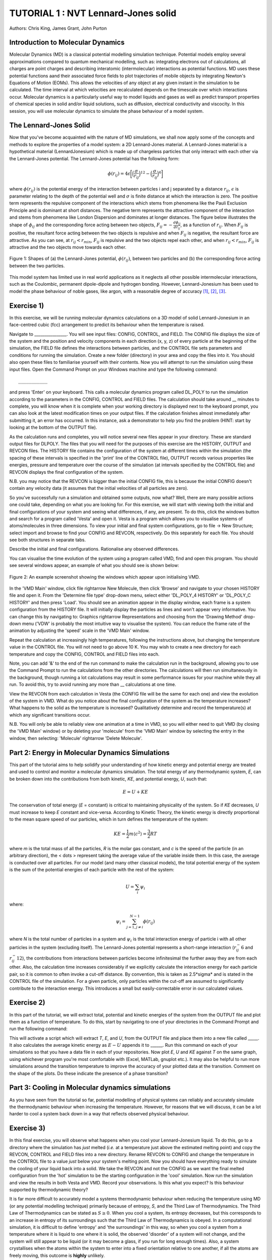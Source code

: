 .. _tutorial_1:

TUTORIAL 1 : NVT Lennard-Jones solid
====================================

Authors: Chris King, James Grant, John Purton

Introduction to Molecular Dynamics
----------------------------------

Molecular Dynamics (MD) is a classical potential modelling simulation technique.  Potential models employ several approximations compared to quantum mechanical modelling, such as: integrating electrons out of calculations, all charges are point charges and describing interatomic (intermolecular) interactions as potential functions.  MD uses these potential functions aand their associated force fields to plot trajectories of mobile objects by integrating Newton\'s Equations of Motion (EOMs).  This allows the velocities of any object at any given instant in the simulation to be calculated.  The time interval at which velocities are recalculated depends on the timescale over which interactions occur.  Molecular dynamics is a particularly useful way to model liquids and gases as well as predict transport properties of chemical species in solid and/or liquid solutions, such as diffusion, electrical conductivity and viscocity.  In this session, you will use molecular dynamics to simulate the phase behaviour of a model system.

The Lennard-Jones Solid
-----------------------

Now that you\'ve become acquainted with the nature of MD simulations, we shall now apply some of the concepts and methods to explore the properties of a model system: a 2D Lennard-Jones material.
A Lennard-Jones material is a hypothetical material (LennardJonesium) which is made up of chargeless particles that only interact with each other via the Lennard-Jones potential.  The Lennard-Jones potential has the following form:

.. math::

  \phi(r_{ij}) = 4\epsilon\biggl[\Bigl(\frac{\sigma}{r_{ij}}\Bigr)^{12}-\Bigl(\frac{\sigma}{r_{ij}}\Bigr)^{6}\biggr]
         
where :math:`\phi(r_{ij})` is the potential energy of the interaction between particles i and j separated by a distance :math:`r_{ij}`, :math:`\epsilon` is parameter relating to the depth of the potential well and :math:`\sigma` is finite distance at which the interaction is zero.  The positive term represents the repulsive component of the interactions which stems from phenomena like the Pauli Exclusion Principle and is dominant at short distances.  The negative term represents the attractive component of the interaction and stems from phenomena like London Dispersion and dominates at longer distances.  The figure below illustrates the shape of :math:`\phi_{ij}` and the corresponding force acting between two objects, :math:`F_{ij} = -\frac{d\phi_{ij}}{dr_{ij}}`, as a function of :math:`r_{ij}`.  When :math:`F_{ij}` is positive, the resultant force acting between the two objects is repulsive and when :math:`F_{ij}` is negative, the resultant force are attractive.  As you can see, at :math:`r_{ij}<r_{min}`, :math:`F_{ij}` is repulsive and the two objects repel each other, and when :math:`r_{ij} <  r_{min}`, :math:`F_{ij}` is attractive and the two objects move towards each other.

.. figure:: images/Tut_0_images/LJ_potential.png
   :align: center

   Figure 1: Shapes of (a) the Lennard-Jones potential, :math:`\phi(r_{ij})`, between two particles and (b) the corresponding force acting between the two particles.

This model system has limited use in real world applications as it neglects all other possible intermolecular interactions, such as the Coulombic, permanent dipole-dipole and hydrogen bonding.  However, Lennard-Jonesium has been used to model the phase behaviour of noble gases, like argon, with a reasonable degree of accuracy [#f1]_, [#f2]_, [#f3]_.

Exercise 1)
-----------

In this exercise, we will be running molecular dynamics calculations on a 3D model of solid Lennard-Jonesium in an face-centred cubic (fcc) arrangement to predict its behaviour when the temperature is raised.  

Navigate to ________________.  You will see input files: CONFIG, CONTROL, and FIELD.  The CONFIG file displays the size of the system and the position and velocity components in each direction (x, y, z) of every particle at the beginning of the simulation, the FIELD file defines the interactions between particles, and the CONTROL file sets parameters and conditions for running the simulation. Create a new folder (directory) in your area and copy the files into it.  You should also open these files to familiarise yourself with their contents.
Now you will attempt to run the simulation using these input files.  Open the Command Prompt on your Windows machine and type the following command::

	___________

and press \'Enter\' on your keyboard.  This calls a molecular dynamics program called DL_POLY to run the simulation according to the parameters in the CONFIG, CONTROL and FIELD files.  The calculation should take around __ minutes to complete, you will know when it is complete when your working directory is displayed next to the keyboard prompt, you can also look at the latest modification times on your output files.  If the calculation finishes almost immediately after submitting it, an error has occurred.  In this instance, ask a demonstrator to help you find the problem (HINT: start by looking at the bottom of the OUTPUT file).  

As the calculation runs and completes, you will notice several new files appear in your directory.  These are standard output files for DLPOLY.  The files that you will need for the purposes of this exercise are the HISTORY, OUTPUT and REVCON files.  The HISTORY file contains the configuration of the system at different times within the simulation (the spacing of these intervals is specified in the \'print\' line of the CONTROL file), OUTPUT records various properties like energies, pressure and temperature over the course of the simulation (at intervals specified by the CONTROL file) and REVCON displays the final configuration of the system.  

N.B. you may notice that the REVCON is bigger than the initial CONFIG file, this is because the initial CONFIG doesn\'t contain any velocity data (it assumes that the initial velocities of all particles are zero).

So you\'ve successfully run a simulation and obtained some outputs, now what? Well, there are many possible actions one could take, depending on what you are looking for.  For this exercise, we will start with viewing both the initial and final configurations of your system and seeing what differences, if any, are present.  To do this, click the windows button and search for a program called \'Vesta\' and open it.  Vesta is a program which allows you to visualise systems of atoms/molecules in three dimensions. To view your initial and final system configurations, go to file -> New Structure; select import and browse to find your CONFIG and REVCON, respectively.  Do this separately for each file.  You should see both structures in separate tabs. 

Describe the initial and final configurations.  Rationalise any observed differences.

You can visualise the time evolution of the system using a program called VMD, find and open this program.  You should see several windows appear, an example of what you should see is shown below:

.. figure:: images/Tut_0_images/VMD_initialise.png
   :scale: 50 %
   :align: center

   Figure 2: An example screenshot showing the windows which appear upon initialising VMD.

In the \'VMD Main\' window, click file \rightarrow New Molecule, then click \'Browse\' and navigate to your chosen HISTORY file and open it.  From the \'Determine file type\' drop-down menu, select either \'DL_POLY_4 HISTORY\' or \'DL_POLY_C HISTORY\' and then press \'Load\'.  You should see an animation appear in the display window, each frame is a system configuration from the HISTORY file.  It will initially display the particles as lines and won\'t appear very informative.  You can change this by navigating to: Graphics \rightarrow Representations and choosing from the \'Drawing Method\' drop-down menu (\'VDW\' is probably the most intuitive way to visualise the system).  You can reduce the frame rate of the animation by adjusting the \'speed\' scale in the \'VMD Main\' window.  

Repeat the calculation at increasingly high temperatures, following the instructions above, but changing the temperature value in the CONTROL file.  You will not need to go above 10 K.  You may wish to create a new directory for each temperature and copy the CONFIG, CONTROL and FIELD files into each.  

Note, you can add \'\&\' to the end of the run command to make the calculation run in the background, allowing you to use the Command Prompt to run the calculations from the other directories.  The calculations will then run simultaneously in the background, though running a lot calculations may result in some performance issues for your machine while they all run.  To avoid this, try to avoid running any more than __ calculations at one time.  

View the REVCON from each calculation in Vesta (the CONFIG file will be the same for each one) and view the evolution of the system in VMD.  What do you notice about the final configuration of the system as the temperature increases? What happens to the solid as the temperature is increased? Qualitatively determine and record the temperature(s) at which any significant transitions occur.  

N.B. You will only be able to reliably view one animation at a time in VMD, so you will either need to quit VMD (by closing the \'VMD Main\' window) or by deleting your \'molecule\' from the \'VMD Main\' window by selecting the entry in the window, then selecting: \'Molecule\' \rightarrow \'Delete Molecule\'. 

Part 2: Energy in Molecular Dynamics Simulations
------------------------------------------------

This part of the tutorial aims to help solidify your understanding of how kinetic energy and potential energy are treated and used to control and monitor a molecular dynamics simulation.  The total energy of any thermodynamic system, *E*, can be broken down into the contributions from both kinetic, *KE*, and potential energy, *U*, such that:

.. math::

  E = U + KE
	
The conservation of total energy (*E* = constant) is critical to maintaining physicality of the system.  So if *KE* decreases, *U* must increase to keep *E* constant and vice-versa.  According to Kinetic Theory, the kinetic energy is directly proportional to the mean square speed of our particles, which in turn defines the temperature of the system:

.. math::

  KE = \frac{1}{2}m\langle c^{2} \rangle = \frac{3}{2}RT

where *m* is the total mass of all the particles, *R* is the molar gas constant, and *c* is the speed of the particle (in an arbitrary direction), the < \dots > represent taking the average value of the variable inside them.  In this case, the average is conducted over all particles.
For our model (and many other classical models), the total potential energy of the system is the sum of the potential energies of each particle with the rest of the system: 

.. math::

  U = \sum_{i} \psi_{i}

where:

.. math::

  \psi_i = \sum_{j=1,j \neq i}^{N-1} \phi(r_{ij})

where *N* is the total number of particles in a system and :math:`\psi_i` is the total interaction energy of particle i with all other particles in the system (excluding itself).  
The Lennard-Jones potential represents a short-range interaction (:math:`r_{ij}^-6` and :math:`r_{ij}^-12`), the contributions from interactions between particles become infinitesimal the further away they are from each other.  Also, the calculation time increases considerably if we explicitly calculate the interaction energy for each particle pair, so it is common to often invoke a cut-off distance.  By convention, this is taken as 2.5*\sigma* and is stated in the CONTROL file of the simulation. For a given particle, only particles within the cut-off are assumed to significantly contribute to the interaction energy.  This introduces a small but easily-correctable error in our calculated values. 


Exercise 2)
-----------

In this part of the tutorial, we will extract total, potential and kinetic energies of the system from the OUTPUT file and plot them as a function of temperature.  To do this, start by navigating to one of your directories in the Command Prompt and run the following command:



This will activate a script which will extract *T*, *E*, and *U*, from the OUTPUT file and place them into a new file called _____.  It also calculates the average kinetic energy as :math:`E - U` appends it to ______.  Run this command on each of your simulations so that you have a data file in each of your repositories.  Now plot *E*, *U* and *KE* against *T* on the same graph, using whichever program you\'re most comfortable with (Excel, MATLab, gnuplot etc.).  It may also be helpful to run more simulations around the transition temperature to improve the accuracy of your plotted data at the transition.  Comment on the shape of the plots.  Do these indicate the presence of a phase transition?

Part 3: Cooling in Molecular dynamics simulations
-------------------------------------------------

As you have seen from the tutorial so far, potential modelling of physical systems can reliably and accurately simulate the thermodynamic behaviour when increasing the temperature.  However, for reasons that we will discuss, it can be a lot harder to cool a system back down in a way that reflects observed physical behaviour.

Exercise 3)
-----------

In this final exercise, you will observe what happens when you cool your Lennard-Jonesium liquid.  To do this, go to a directory where the simulation has *just* melted (*i.e.* at a temperature just above the estimated melting point) and copy the REVCON, CONTROL and FIELD files into a new directory.  Rename REVCON to CONFIG and change the temperature in the CONTROL file to a value *just* below your system\'s melting point.  Now you should have everything ready to simulate the cooling of your liquid back into a solid.  We take the REVCON and not the CONFIG as we want the final melted configuration from the \'hot\' simulation to be the starting configuration in the \'cool\' simulation.  Now run the simulation and view the results in both Vesta and VMD.  Record your observations.  Is this what you expect? Is this behaviour supported by thermodynamic theory?

It is far more difficult to accurately model a systems thermodynamic behaviour when reducing the temperature using MD (or any potential modelling technique) primarily because of entropy, *S*, and the Third Law of Thermodynamics.  The Third Law of Thermodynamics can be stated as :math:`S \geq 0`.  When you cool a system, its entropy decreases, but this corresponds to an increase in entropy of its surroundings such that the Third Law of Thermodynamics is obeyed.  In a computational simulation, it is difficult to define \'entropy\' and \'the surroundings\' in this way, so when you cool a system from a temperature where it is liquid to one where it is solid, the observed \'disorder\' of a system will not change, and the system will still appear to be liquid (or it may become a glass, if you run for long enough times).  Also, a system crystallises when the atoms within the system to enter into a fixed orientation relative to one another, if all the atoms are freely moving, this outcome is **highly** unlikely.

Conclusions
-----------

Congratulations, you have applied molecular dynamics to a model system of Lennard-Jonesium to observe its thermodynamic behaviour as you change its temperature and related it back to the behaviour of real-life systems.  You have determined a phase transition, both qualitatively from the time-evolution of the system and more quantitatively from plots of system energies.  You have seen how potential modelling techniques deal with thermodynamic quantities like energy, entropy and particle trajectories and the limitations of such techniques in recovering the full range of observed thermal behaviour of real-life systems.

Extensions (optional)
---------------------

In your studies you may have come across the idea of latent heat of phase transitions.  Latent heat, *L*, can be described as the energy required for all particles in a material to overcome thermal activation barriers and become more mobile in a less condensed phase (solid-liquid, liquid-gas).  This is observed as a plateau at the transition temperatures of heating curves, where no change in temperature is seen despite heat flowing into the system, or as a step-change in the potential energy at the phase transition as a function of temperature.  From your plot of *U* vs *T*, estimate the latent heat for the solid-liquid phase transition of Lennard-Jonesium.

A widely-used classification of phase transitions is the Ehrenfest classification, which describes phase transitions as n\ :sup:`th` \ order, where n is the n\ :sup:`th` \ order temperature derivative of an intrinsic quantity where a discontinuity occurs (see Figure 3).  For instance, the liquid-gas phase transition is described as a 1\ :sup:`st` \ order phase transition as there is a discontinuity in :math:`C_{v} = \frac{\partial U}}{\partial T}`.  While a solid-solid phase transition is a 2\ :sup:`nd` \ order phase transition as there is a discontinuity in :math:`\frac{\partial C_{v}}{\partial T} = \frac{\partial^{2} U}{\partial T^{2}}`.

.. figure:: images/Tut_0_images/Ehrenfest.png
   :align: center

   Figure 3: Gibbs Free Energy, *G*, volume, *V*, enthalpy, *H*, entropy, *S*, and heat capacity at constant pressure, :math:`C_{p}` graphs against temperature for 0\ :sup:`th`\, 1\ :sup:`st` \ and 2\ :sup:`nd` \ order Ehrenfest phase transitions..

With this in mind, what type of phase transition is your Lennard-Jonesium system undergoing and why?

.. rubric:: Footnotes

.. [#f1] W. T. Ashurst and W. G. Hoover, "Argon Shear Viscosity via a Lennard-Jones Potential with Equilibrium and Nonequilibrium Molecular Dynamics", *Phys. Rev. Lett.*, 31, 4, 206-208, July 1973.
.. [#F2] B. W. Davies, "Radial Distribution Function for Argon: Calculations from Thermodynamic Properties and the Lennard-Jones 6:12 Potential", *J. Chem. Phys.*, 54, 11, pp.4616-4625, June 1971. 
.. [#F3] R. O. Watts, "Percus-Yevick Approximation for the Truncated Lennard-Jones (12, 6) Potential Applied to Argon", *J. Chem. Phys.*, 50, 2, pp. 984-988, January 1969.  